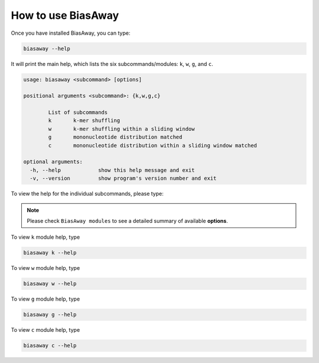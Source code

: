 ====================
How to use BiasAway
====================

Once you have installed BiasAway, you can type:

.. code-block:: bash

    biasaway --help

It will print the main help, which lists the six subcommands/modules: ``k``, ``w``, ``g``, and ``c``.

.. code-block:: bash

	usage: biasaway <subcommand> [options]

	positional arguments <subcommand>: {k,w,g,c}

		List of subcommands
		k 	k-mer shuffling
		w 	k-mer shuffling within a sliding window
		g 	mononucleotide distribution matched
		c 	mononucleotide distribution within a sliding window matched

	optional arguments:
	  -h, --help            show this help message and exit
	  -v, --version         show program's version number and exit

To view the help for the individual subcommands, please type:

.. note:: Please check ``BiasAway modules`` to see a detailed summary of available **options**.

To view ``k`` module help, type

.. code-block:: bash

	biasaway k --help

To view ``w`` module help, type

.. code-block:: bash

	biasaway w --help

To view ``g`` module help, type

.. code-block:: bash

	biasaway g --help


To view ``c`` module help, type

.. code-block:: bash

	biasaway c --help
